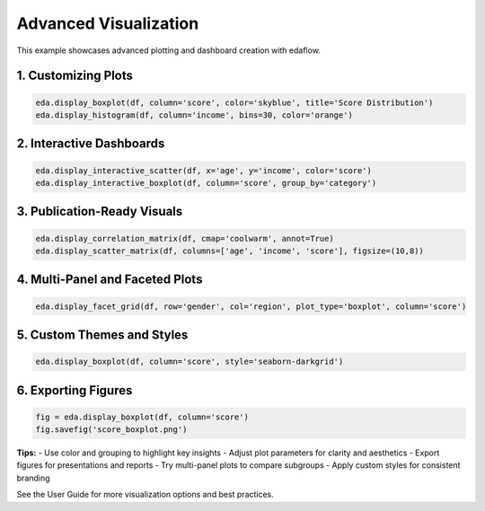Advanced Visualization
======================

This example showcases advanced plotting and dashboard creation with edaflow.

**1. Customizing Plots**
------------------------
.. code-block:: python

	eda.display_boxplot(df, column='score', color='skyblue', title='Score Distribution')
	eda.display_histogram(df, column='income', bins=30, color='orange')

**2. Interactive Dashboards**
-----------------------------
.. code-block:: python

	eda.display_interactive_scatter(df, x='age', y='income', color='score')
	eda.display_interactive_boxplot(df, column='score', group_by='category')

**3. Publication-Ready Visuals**
--------------------------------
.. code-block:: python

	eda.display_correlation_matrix(df, cmap='coolwarm', annot=True)
	eda.display_scatter_matrix(df, columns=['age', 'income', 'score'], figsize=(10,8))

**4. Multi-Panel and Faceted Plots**
-------------------------------------
.. code-block:: python

	eda.display_facet_grid(df, row='gender', col='region', plot_type='boxplot', column='score')

**5. Custom Themes and Styles**
-------------------------------
.. code-block:: python

	eda.display_boxplot(df, column='score', style='seaborn-darkgrid')

**6. Exporting Figures**
------------------------
.. code-block:: python

	fig = eda.display_boxplot(df, column='score')
	fig.savefig('score_boxplot.png')

**Tips:**
- Use color and grouping to highlight key insights
- Adjust plot parameters for clarity and aesthetics
- Export figures for presentations and reports
- Try multi-panel plots to compare subgroups
- Apply custom styles for consistent branding

See the User Guide for more visualization options and best practices.
